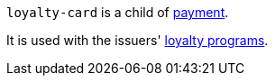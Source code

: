 // This include file requires the shortcut {listname} in the link, as this include file is used in different environments.
// The shortcut guarantees that the target of the link remains in the current environment.

``loyalty-card`` is a child of <<{listname}_request_payment, payment>>.

It is used with the issuers' <<CreditCard_PaymentFeatures_LoyaltyPrograms, loyalty programs>>.

//-